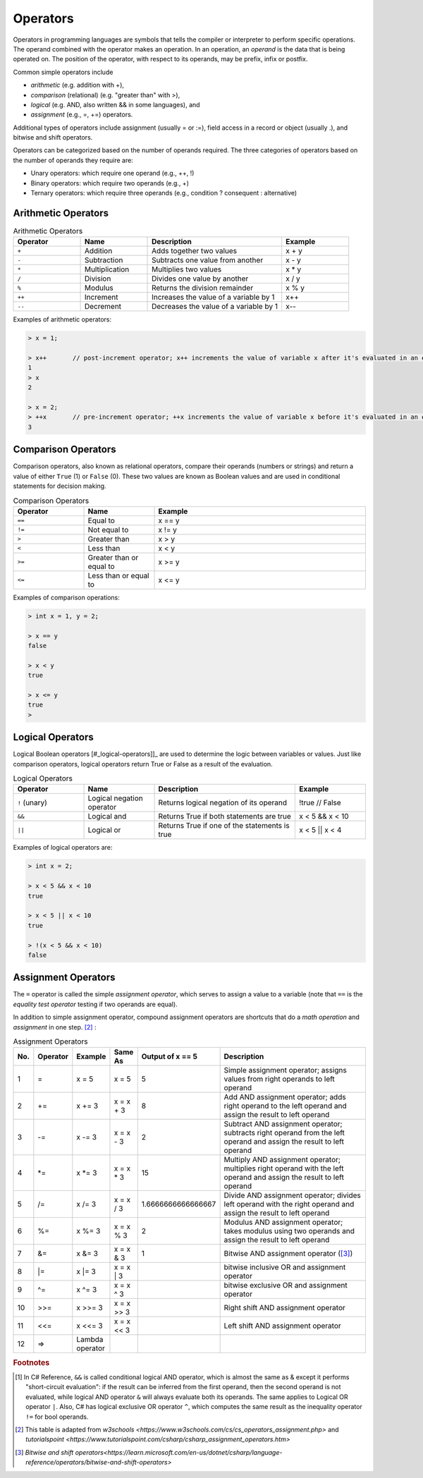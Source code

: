 Operators
===========

Operators in programming languages are symbols that tells the 
compiler or interpreter to perform specific operations. The 
operand combined with the operator makes an operation. In 
an operation, an *operand* is the data that is being operated on. 
The position of the operator, with respect to its 
operands, may be prefix, infix or postfix.


Common simple operators include 

- *arithmetic* (e.g. addition with +), 
- *comparison*  (relational) (e.g. "greater than" with >),
- *logical* (e.g. AND, also written && in some languages), and
- *assignment* (e.g., =, +=) operators.
  
Additional types of operators include assignment (usually = or :=), 
field access in a record or object (usually .), and bitwise and 
shift operators.  

Operators can be categorized based on the number of operands 
required. The three categories of operators based on the 
number of operands they require are: 

- Unary operators: which require one operand (e.g., ++, !) 
- Binary operators: which require two operands (e.g., +) 
- Ternary operators: which require three operands (e.g., condition ? consequent : alternative)


.. index:: 
  arithmetic operators
  
  
.. _arithmetic-operators:
  

Arithmetic Operators
---------------------

.. list-table:: Arithmetic Operators
    :widths: 20 20 40 20
    :header-rows: 1

    * - Operator	
      - Name	
      - Description	
      - Example	
    * - ``+``
      - Addition	
      - Adds together two values	
      - x + y	
    * -	``-``
      - Subtraction	
      - Subtracts one value from another	
      - x - y	
    * - ``*``
      -	Multiplication
      - Multiplies two values	
      - x * y	
    * - ``/``	
      - Division	
      - Divides one value by another	
      - x / y	
    * - ``%``	
      - Modulus	
      - Returns the division remainder	
      - x % y	
    * - ``++``	
      - Increment	
      - Increases the value of a variable by 1	
      - x++	
    * - ``--``	
      - Decrement	
      - Decreases the value of a variable by 1	
      - x--

Examples of arithmetic operators:

.. code-block:: 

  > x = 1;

  > x++       // post-increment operator; x++ increments the value of variable x after it's evaluated in an expression
  1
  > x
  2

  > x = 2;
  > ++x       // pre-increment operator; ++x increments the value of variable x before it's evaluated in an expression
  3


Comparison Operators
---------------------

Comparison operators, also known as relational operators, compare 
their operands (numbers or strings) and return a value of either 
``True`` (1) or ``False`` (0). These two values are known as Boolean values 
and are used in conditional statements for decision making.  

.. list-table:: Comparison Operators
    :widths: 20 20 60
    :header-rows: 1
    
    * - Operator	
      - Name	
      - Example	
    * - ``==``	
      - Equal to	
      - x == y	
    * - ``!=``	
      - Not equal to	
      - x != y	
    * - ``>``	
      - Greater than	
      - x > y	
    * - ``<``	
      - Less than	
      - x < y	
    * - ``>=``	
      - Greater than or equal to	
      - x >= y	
    * - ``<=``	
      - Less than or equal to	
      - x <= y	

Examples of comparison operations:

.. code-block:: 

  > int x = 1, y = 2;

  > x == y
  false
  
  > x < y
  true
  
  > x <= y
  true
  > 


.. _logical-operators:

Logical Operators
---------------------------

Logical Boolean operators [#_logical-operators]]_ are used to determine the logic between variables or values. 
Just like comparison operators, logical operators return True or False as a result 
of the evaluation. 

.. list-table:: Logical Operators
    :widths: 20 20 40 20
    :header-rows: 1
    
    * - Operator	
      - Name	
      - Description	
      - Example	
    * - ``!``	(unary)
      - Logical negation operator	
      - Returns logical negation of its operand	
      - !true  	// False
    * -	``&&``
      - Logical and	
      - Returns True if both statements are true	
      - x < 5 &&  x < 10
    * - ``||``
      -	Logical or
      - Returns True if one of the statements is true	
      - x < 5 || x < 4	
  
Examples of logical operators are:

.. code-block:: 

  > int x = 2;                  
  
  > x < 5 && x < 10
  true

  > x < 5 || x < 10
  true

  > !(x < 5 && x < 10) 
  false


.. _assignment-operators:

Assignment Operators
----------------------

The ``=`` operator is called the simple *assignment operator*, which serves to assign a value to a variable (note that ``==`` is the *equality test operator* testing if two operands are equal). 

In addition to simple assignment operator, compound assignment operators are shortcuts that do a *math operation* and *assignment* in one step. [#assign_op]_ : 

.. list-table:: Assignment Operators 
   :widths: 2 3 5 5 5 50 
   :header-rows: 1

   * - No.
     - Operator                            
     - Example     
     - Same As
     - Output of x == 5
     - Description
   * - 1
     - =	                                  
     - x = 5	      
     - x = 5
     - 5	
     - Simple assignment operator; assigns values from right operands to left operand
   * - 2
     - +=
     - x += 3	   
     - x = x + 3	
     - 8
     - Add AND assignment operator; adds right operand to the left operand and assign the result to left operand	                             
   * - 3
     - -=	   
     - x -= 3	   
     - x = x - 3	
     - 2
     - Subtract AND assignment operator; subtracts right operand from the left operand and assign the result to left operand	                         
   * - 4
     - \*=	                                 
     - x \*= 3	     
     - x = x * 3
     - 15	
     - Multiply AND assignment operator; multiplies right operand with the left operand and assign the result to left operand	
   * - 5
     - /=
     - x /= 3	    
     - x = x / 3	
     - 1.6666666666666667
     - Divide AND assignment operator; divides left operand with the right operand and assign the result to left operand		                                
   * - 6
     - %=	          
     - x %= 3	    
     - x = x % 3	
     - 2
     - Modulus AND assignment operator; takes modulus using two operands and assign the result to left operand	
   * - 7
     - &=	               
     - x &= 3	    
     - x = x & 3	
     - 1
     - Bitwise AND assignment operator ([#bitwise_and]_)	                 
   * - 8
     - \|=	 
     - x \|= 3	    
     - x = x | 3	
     - 
     - bitwise inclusive OR and assignment operator	                               
   * - 9
     - ^=	                                
     - x ^= 3	    
     - x = x ^ 3	
     - 
     - bitwise exclusive OR and assignment operator
   * - 10
     - >>=       	                        
     - x >>= 3	    
     - x = x >> 3	
     - 
     - Right shift AND assignment operator	
   * - 11
     - <<=      
     - x <<= 3	    
     - x = x << 3
     - 
     - Left shift AND assignment operator	 	                        
   * - 12
     - =>      
     - Lambda operator	 	                        
     - 	    
     -
     - 




.. rubric:: Footnotes

.. [#logical_op] In C# Reference, ``&&`` is called conditional logical AND operator, which is almost the same as & except it performs "short-circuit evaluation": if the result can be inferred from the first operand, then the second operand is not evaluated, while logical AND operator ``&`` will always evaluate both its operands. The same applies to Logical OR operator ``|``. Also, C# has logical exclusive OR operator ``^``, which computes the same result as the inequality operator ``!=`` for bool operands. 
.. [#assign_op] This table is adapted from `w3schools <https://www.w3schools.com/cs/cs_operators_assignment.php>` and `tutorialspoint <https://www.tutorialspoint.com/csharp/csharp_assignment_operators.htm>`

.. [#bitwise_and] `Bitwise and shift operators<https://learn.microsoft.com/en-us/dotnet/csharp/language-reference/operators/bitwise-and-shift-operators>`




.. // Operator Precedence
.. // Truth Tables